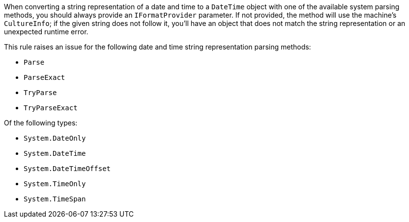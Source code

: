 When converting a string representation of a date and time to a `DateTime` object with one of the available system parsing methods, you should always provide an `IFormatProvider` parameter.
If not provided, the method will use the machine's `CultureInfo`; if the given string does not follow it, you'll have an object that does not match the string representation or an unexpected runtime error.

This rule raises an issue for the following date and time string representation parsing methods:

* `Parse`
* `ParseExact`
* `TryParse`
* `TryParseExact`

Of the following types:

* `System.DateOnly`
* `System.DateTime`
* `System.DateTimeOffset`
* `System.TimeOnly`
* `System.TimeSpan`
